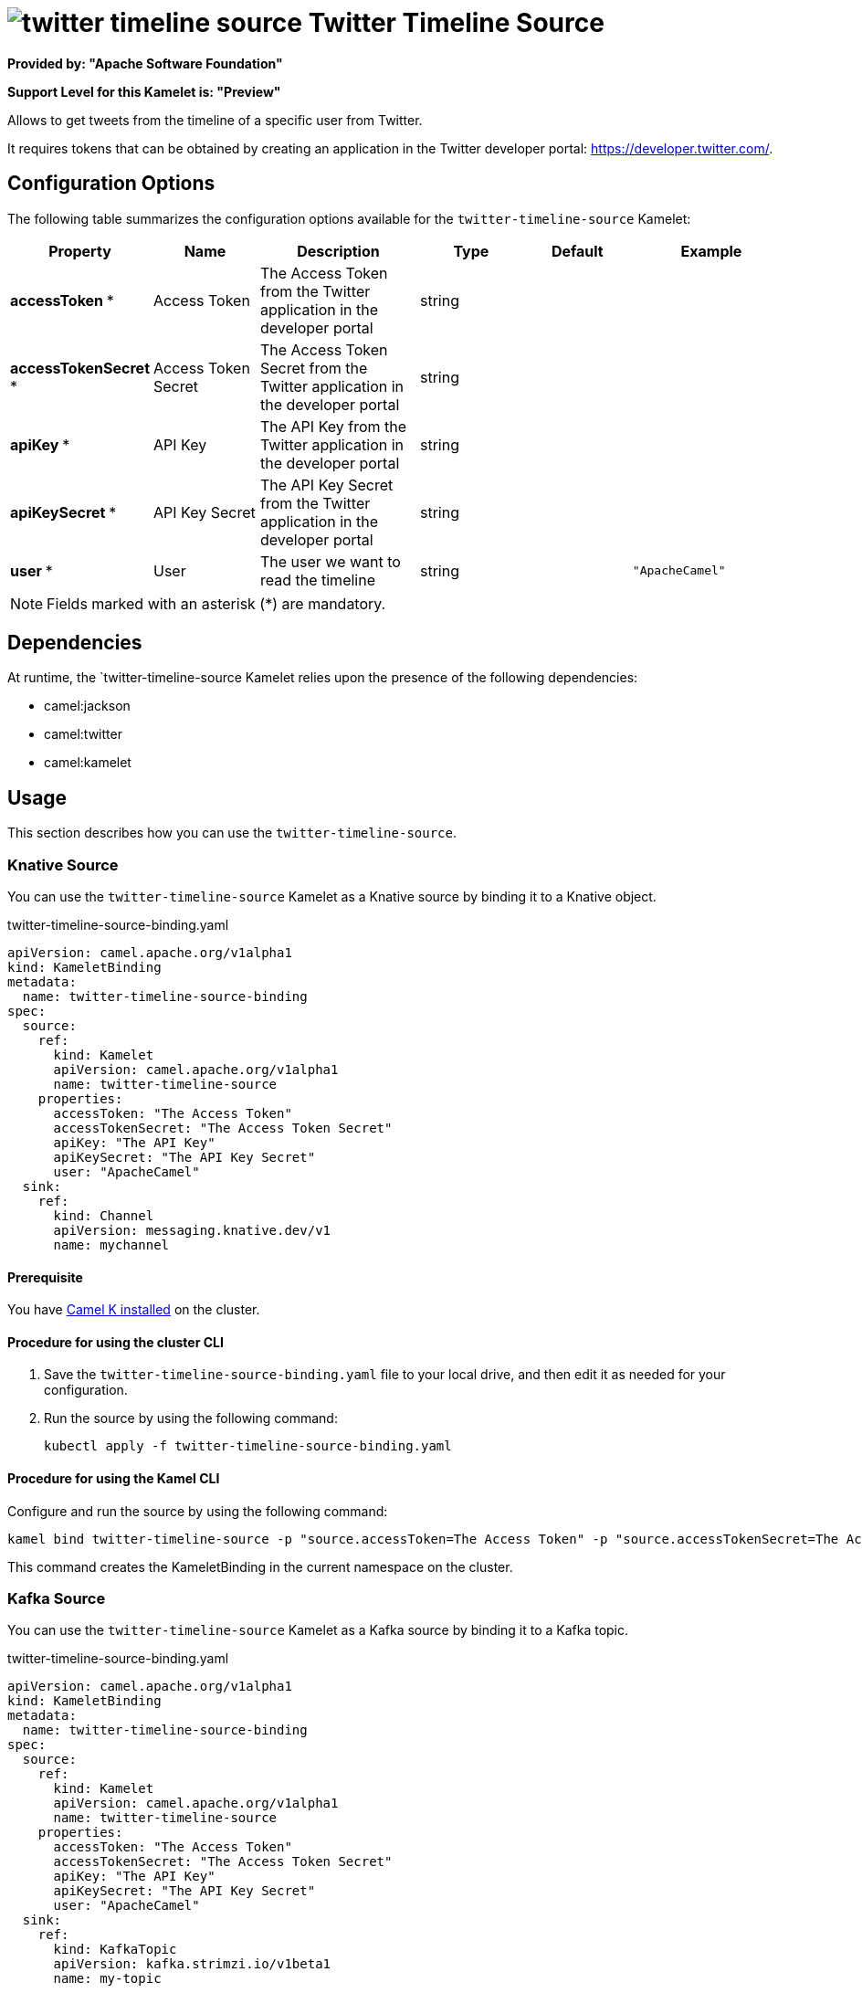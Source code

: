 // THIS FILE IS AUTOMATICALLY GENERATED: DO NOT EDIT

= image:kamelets/twitter-timeline-source.svg[] Twitter Timeline Source

*Provided by: "Apache Software Foundation"*

*Support Level for this Kamelet is: "Preview"*

Allows to get tweets from the timeline of a specific user from Twitter.

It requires tokens that can be obtained by creating an application 
in the Twitter developer portal: https://developer.twitter.com/.

== Configuration Options

The following table summarizes the configuration options available for the `twitter-timeline-source` Kamelet:
[width="100%",cols="2,^2,3,^2,^2,^3",options="header"]
|===
| Property| Name| Description| Type| Default| Example
| *accessToken {empty}* *| Access Token| The Access Token from the Twitter application in the developer portal| string| | 
| *accessTokenSecret {empty}* *| Access Token Secret| The Access Token Secret from the Twitter application in the developer portal| string| | 
| *apiKey {empty}* *| API Key| The API Key from the Twitter application in the developer portal| string| | 
| *apiKeySecret {empty}* *| API Key Secret| The API Key Secret from the Twitter application in the developer portal| string| | 
| *user {empty}* *| User| The user we want to read the timeline| string| | `"ApacheCamel"`
|===

NOTE: Fields marked with an asterisk ({empty}*) are mandatory.


== Dependencies

At runtime, the `twitter-timeline-source Kamelet relies upon the presence of the following dependencies:

- camel:jackson
- camel:twitter
- camel:kamelet 

== Usage

This section describes how you can use the `twitter-timeline-source`.

=== Knative Source

You can use the `twitter-timeline-source` Kamelet as a Knative source by binding it to a Knative object.

.twitter-timeline-source-binding.yaml
[source,yaml]
----
apiVersion: camel.apache.org/v1alpha1
kind: KameletBinding
metadata:
  name: twitter-timeline-source-binding
spec:
  source:
    ref:
      kind: Kamelet
      apiVersion: camel.apache.org/v1alpha1
      name: twitter-timeline-source
    properties:
      accessToken: "The Access Token"
      accessTokenSecret: "The Access Token Secret"
      apiKey: "The API Key"
      apiKeySecret: "The API Key Secret"
      user: "ApacheCamel"
  sink:
    ref:
      kind: Channel
      apiVersion: messaging.knative.dev/v1
      name: mychannel
  
----

==== *Prerequisite*

You have xref:{camel-k-version}@camel-k::installation/installation.adoc[Camel K installed] on the cluster.

==== *Procedure for using the cluster CLI*

. Save the `twitter-timeline-source-binding.yaml` file to your local drive, and then edit it as needed for your configuration.

. Run the source by using the following command:
+
[source,shell]
----
kubectl apply -f twitter-timeline-source-binding.yaml
----

==== *Procedure for using the Kamel CLI*

Configure and run the source by using the following command:

[source,shell]
----
kamel bind twitter-timeline-source -p "source.accessToken=The Access Token" -p "source.accessTokenSecret=The Access Token Secret" -p "source.apiKey=The API Key" -p "source.apiKeySecret=The API Key Secret" -p "source.user=ApacheCamel" channel:mychannel
----

This command creates the KameletBinding in the current namespace on the cluster.

=== Kafka Source

You can use the `twitter-timeline-source` Kamelet as a Kafka source by binding it to a Kafka topic.

.twitter-timeline-source-binding.yaml
[source,yaml]
----
apiVersion: camel.apache.org/v1alpha1
kind: KameletBinding
metadata:
  name: twitter-timeline-source-binding
spec:
  source:
    ref:
      kind: Kamelet
      apiVersion: camel.apache.org/v1alpha1
      name: twitter-timeline-source
    properties:
      accessToken: "The Access Token"
      accessTokenSecret: "The Access Token Secret"
      apiKey: "The API Key"
      apiKeySecret: "The API Key Secret"
      user: "ApacheCamel"
  sink:
    ref:
      kind: KafkaTopic
      apiVersion: kafka.strimzi.io/v1beta1
      name: my-topic
  
----

==== *Prerequisites*

* You've installed https://strimzi.io/[Strimzi].
* You've created a topic named `my-topic` in the current namespace.
* You have xref:{camel-k-version}@camel-k::installation/installation.adoc[Camel K installed] on the cluster.

==== *Procedure for using the cluster CLI*

. Save the `twitter-timeline-source-binding.yaml` file to your local drive, and then edit it as needed for your configuration.

. Run the source by using the following command:
+
[source,shell]
----
kubectl apply -f twitter-timeline-source-binding.yaml
----

==== *Procedure for using the Kamel CLI*

Configure and run the source by using the following command:

[source,shell]
----
kamel bind twitter-timeline-source -p "source.accessToken=The Access Token" -p "source.accessTokenSecret=The Access Token Secret" -p "source.apiKey=The API Key" -p "source.apiKeySecret=The API Key Secret" -p "source.user=ApacheCamel" kafka.strimzi.io/v1beta1:KafkaTopic:my-topic
----

This command creates the KameletBinding in the current namespace on the cluster.

== Kamelet source file

https://github.com/apache/camel-kamelets/blob/0.5.x/twitter-timeline-source.kamelet.yaml

// THIS FILE IS AUTOMATICALLY GENERATED: DO NOT EDIT
